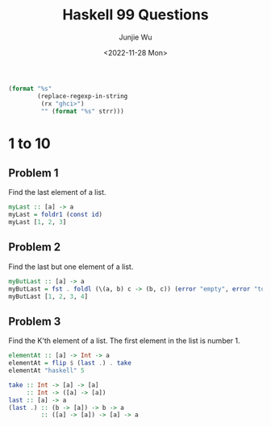 #+title: Haskell 99 Questions
#+author: Junjie Wu
#+date: <2022-11-28 Mon>

#+name: org-babel-haskell-formatter
#+begin_src emacs-lisp :var strr="" :exports code
(format "%s"
        (replace-regexp-in-string
         (rx "ghci>")
         "" (format "%s" strr)))
#+end_src

#+RESULTS: org-babel-haskell-formatter

* 1 to 10
** Problem 1
Find the last element of a list.
#+begin_src haskell :export both :post org-babel-haskell-formatter(*this*)
myLast :: [a] -> a
myLast = foldr1 (const id)
myLast [1, 2, 3]
#+end_src

#+RESULTS:
:  3

** Problem 2
Find the last but one element of a list.
#+begin_src haskell :export both :post org-babel-haskell-formatter(*this*)
myButLast :: [a] -> a
myButLast = fst . foldl (\(a, b) c -> (b, c)) (error "empty", error "too few")
myButLast [1, 2, 3, 4]
#+end_src

#+RESULTS:
:  3

** Problem 3
Find the K'th element of a list. The first element in the list is number 1.
#+begin_src haskell :export both :post org-babel-haskell-formatter(*this*)
elementAt :: [a] -> Int -> a
elementAt = flip $ (last .) . take
elementAt "haskell" 5
#+end_src

#+RESULTS:
:  'e'

#+begin_src haskell
take :: Int -> [a] -> [a]
     :: Int -> ([a] -> [a])
last :: [a] -> a
(last .) :: (b -> [a]) -> b -> a
         :: ([a] -> [a]) -> [a] -> a
#+end_src
